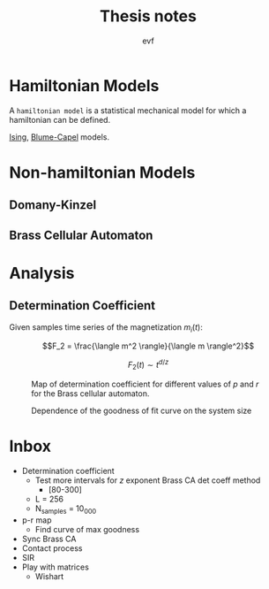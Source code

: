 #+title: Thesis notes
#+author: evf

#+startup: latexpreview

#+latex_header: \usepackage{dsfont}

* Hamiltonian Models

A =hamiltonian model= is a statistical mechanical model for which a hamiltonian can be defined.

[[file:ising_model.org][Ising]], [[file:blume-capel_model.org][Blume-Capel]] models.

* Non-hamiltonian Models


** Domany-Kinzel



** Brass Cellular Automaton



* Analysis

** Determination Coefficient

Given samples time series of the magnetization $m_i(t)$:

\[F_2 = \frac{\langle m^2 \rangle}{\langle m \rangle^2}\]

\[F_2(t) \sim t^{d/z}\]

#+caption: Map of determination coefficient for different values of $p$ and $r$ for the Brass cellular automaton.
#+name: fig:brass_ca_magnet_ts_det_coeff_map
[[file:plots/BrassCA2DMagnetTSDetCoeff_L=100_n_samples=1024_n_steps=300.png]]


#+caption: Dependence of the goodness of fit curve on the system size
[[file:plots/BrassCA2DMagnetTSSystemSizeDetCoeff_p=0.3.png]]

* Inbox

+ Determination coefficient
  + Test more intervals for $z$ exponent Brass CA det coeff method
    + [80-300]
  + L = 256
  + N_samples = 10_000
+ p-r map
  + Find curve of max goodness
+ Sync Brass CA
+ Contact process
+ SIR
+ Play with matrices
  + Wishart
